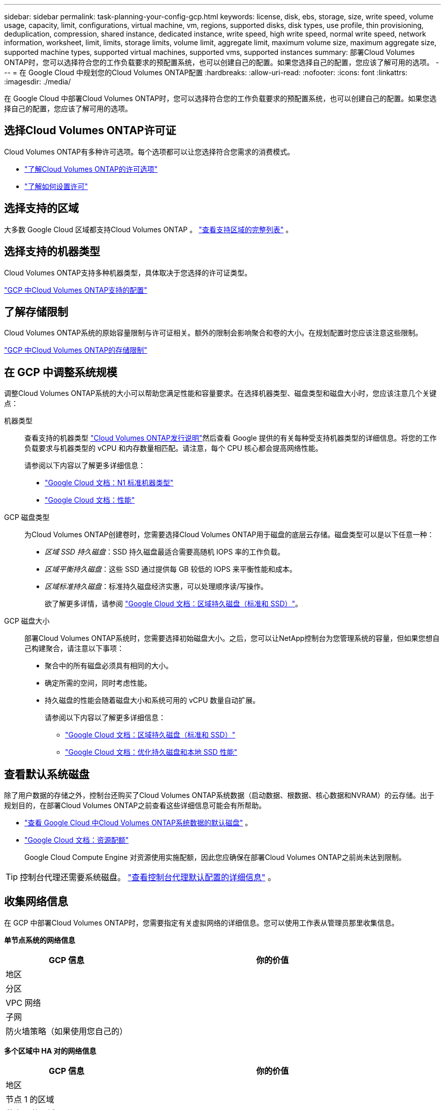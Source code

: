 ---
sidebar: sidebar 
permalink: task-planning-your-config-gcp.html 
keywords: license, disk, ebs, storage, size, write speed, volume usage, capacity, limit, configurations, virtual machine, vm, regions, supported disks, disk types, use profile, thin provisioning, deduplication, compression, shared instance, dedicated instance, write speed, high write speed, normal write speed, network information, worksheet, limit, limits, storage limits, volume limit, aggregate limit, maximum volume size, maximum aggregate size, supported machine types, supported virtual machines, supported vms, supported instances 
summary: 部署Cloud Volumes ONTAP时，您可以选择符合您的工作负载要求的预配置系统，也可以创建自己的配置。如果您选择自己的配置，您应该了解可用的选项。 
---
= 在 Google Cloud 中规划您的Cloud Volumes ONTAP配置
:hardbreaks:
:allow-uri-read: 
:nofooter: 
:icons: font
:linkattrs: 
:imagesdir: ./media/


[role="lead"]
在 Google Cloud 中部署Cloud Volumes ONTAP时，您可以选择符合您的工作负载要求的预配置系统，也可以创建自己的配置。如果您选择自己的配置，您应该了解可用的选项。



== 选择Cloud Volumes ONTAP许可证

Cloud Volumes ONTAP有多种许可选项。每个选项都可以让您选择符合您需求的消费模式。

* link:concept-licensing.html["了解Cloud Volumes ONTAP的许可选项"]
* link:task-set-up-licensing-google.html["了解如何设置许可"]




== 选择支持的区域

大多数 Google Cloud 区域都支持Cloud Volumes ONTAP 。 https://bluexp.netapp.com/cloud-volumes-global-regions["查看支持区域的完整列表"^] 。



== 选择支持的机器类型

Cloud Volumes ONTAP支持多种机器类型，具体取决于您选择的许可证类型。

https://docs.netapp.com/us-en/cloud-volumes-ontap-relnotes/reference-configs-gcp.html["GCP 中Cloud Volumes ONTAP支持的配置"^]



== 了解存储限制

Cloud Volumes ONTAP系统的原始容量限制与许可证相关。额外的限制会影响聚合和卷的大小。在规划配置时您应该注意这些限制。

https://docs.netapp.com/us-en/cloud-volumes-ontap-relnotes/reference-limits-gcp.html["GCP 中Cloud Volumes ONTAP的存储限制"^]



== 在 GCP 中调整系统规模

调整Cloud Volumes ONTAP系统的大小可以帮助您满足性能和容量要求。在选择机器类型、磁盘类型和磁盘大小时，您应该注意几个关键点：

机器类型:: 查看支持的机器类型 http://docs.netapp.com/cloud-volumes-ontap/us-en/index.html["Cloud Volumes ONTAP发行说明"^]然后查看 Google 提供的有关每种受支持机器类型的详细信息。将您的工作负载要求与机器类型的 vCPU 和内存数量相匹配。请注意，每个 CPU 核心都会提高网络性能。
+
--
请参阅以下内容以了解更多详细信息：

* https://cloud.google.com/compute/docs/machine-types#n1_machine_types["Google Cloud 文档：N1 标准机器类型"^]
* https://cloud.google.com/docs/compare/data-centers/networking#performance["Google Cloud 文档：性能"^]


--
GCP 磁盘类型:: 为Cloud Volumes ONTAP创建卷时，您需要选择Cloud Volumes ONTAP用于磁盘的底层云存储。磁盘类型可以是以下任意一种：
+
--
* _区域 SSD 持久磁盘_：SSD 持久磁盘最适合需要高随机 IOPS 率的工作负载。
* _区域平衡持久磁盘_：这些 SSD 通过提供每 GB 较低的 IOPS 来平衡性能和成本。
* _区域标准持久磁盘_：标准持久磁盘经济实惠，可以处理顺序读/写操作。
+
欲了解更多详情，请参阅 https://cloud.google.com/compute/docs/disks/#pdspecs["Google Cloud 文档：区域持久磁盘（标准和 SSD）"^]。



--
GCP 磁盘大小:: 部署Cloud Volumes ONTAP系统时，您需要选择初始磁盘大小。之后，您可以让NetApp控制台为您管理系统的容量，但如果您想自己构建聚合，请注意以下事项：
+
--
* 聚合中的所有磁盘必须具有相同的大小。
* 确定所需的空间，同时考虑性能。
* 持久磁盘的性能会随着磁盘大小和系统可用的 vCPU 数量自动扩展。
+
请参阅以下内容以了解更多详细信息：

+
** https://cloud.google.com/compute/docs/disks/#pdspecs["Google Cloud 文档：区域持久磁盘（标准和 SSD）"^]
** https://cloud.google.com/compute/docs/disks/performance["Google Cloud 文档：优化持久磁盘和本地 SSD 性能"^]




--




== 查看默认系统磁盘

除了用户数据的存储之外，控制台还购买了Cloud Volumes ONTAP系统数据（启动数据、根数据、核心数据和NVRAM）的云存储。出于规划目的，在部署Cloud Volumes ONTAP之前查看这些详细信息可能会有所帮助。

* link:reference-default-configs.html#google-cloud-single-node["查看 Google Cloud 中Cloud Volumes ONTAP系统数据的默认磁盘"] 。
* https://cloud.google.com/compute/quotas["Google Cloud 文档：资源配额"^]
+
Google Cloud Compute Engine 对资源使用实施配额，因此您应确保在部署Cloud Volumes ONTAP之前尚未达到限制。




TIP: 控制台代理还需要系统磁盘。 https://docs.netapp.com/us-en/bluexp-setup-admin/reference-connector-default-config.html["查看控制台代理默认配置的详细信息"^] 。



== 收集网络信息

在 GCP 中部署Cloud Volumes ONTAP时，您需要指定有关虚拟网络的详细信息。您可以使用工作表从管理员那里收集信息。

*单节点系统的网络信息*

[cols="30,70"]
|===
| GCP 信息 | 你的价值 


| 地区 |  


| 分区 |  


| VPC 网络 |  


| 子网 |  


| 防火墙策略（如果使用您自己的） |  
|===
*多个区域中 HA 对的网络信息*

[cols="30,70"]
|===
| GCP 信息 | 你的价值 


| 地区 |  


| 节点 1 的区域 |  


| 节点 2 的区域 |  


| 调解员区域 |  


| VPC-0 和子网 |  


| VPC-1 和子网 |  


| VPC-2 和子网 |  


| VPC-3 和子网 |  


| 防火墙策略（如果使用您自己的） |  
|===
*单个区域中 HA 对的网络信息*

[cols="30,70"]
|===
| GCP 信息 | 你的价值 


| 地区 |  


| 分区 |  


| VPC-0 和子网 |  


| VPC-1 和子网 |  


| VPC-2 和子网 |  


| VPC-3 和子网 |  


| 防火墙策略（如果使用您自己的） |  
|===


== 选择写入速度

控制台可让您选择Cloud Volumes ONTAP的写入速度设置，但 Google Cloud 中的高可用性 (HA) 对除外。在选择写入速度之前，您应该了解正常设置和高设置之间的差异以及使用高写入速度时的风险和建议。link:concept-write-speed.html["了解有关写入速度的更多信息"] 。



== 选择卷使用情况配置文件

ONTAP包含多种存储效率功能，可以减少您所需的总存储量。在控制台中创建卷时，您可以选择启用这些功能的配置文件或禁用这些功能的配置文件。您应该了解有关这些功能的更多信息，以帮助您决定使用哪个配置文件。

NetApp存储效率功能具有以下优势：

精简配置:: 向主机或用户提供比物理存储池中实际拥有的更多的逻辑存储。不是预先分配存储空间，而是在写入数据时动态地将存储空间分配给每个卷。
重复数据删除:: 通过定位相同的数据块并将其替换为对单个共享块的引用来提高效率。该技术通过消除驻留在同一卷中的冗余数据块来减少存储容量要求。
数据压缩:: 通过压缩主存储、辅助存储和归档存储卷内的数据来减少存储数据所需的物理容量。


